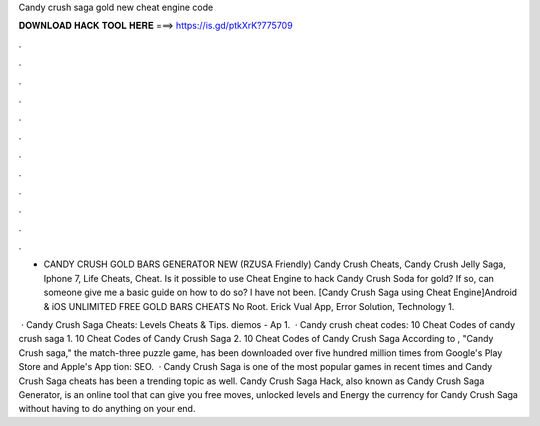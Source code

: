 Candy crush saga gold new cheat engine code



𝐃𝐎𝐖𝐍𝐋𝐎𝐀𝐃 𝐇𝐀𝐂𝐊 𝐓𝐎𝐎𝐋 𝐇𝐄𝐑𝐄 ===> https://is.gd/ptkXrK?775709



.



.



.



.



.



.



.



.



.



.



.



.

- CANDY CRUSH GOLD BARS GENERATOR NEW (RZUSA Friendly) Candy Crush Cheats, Candy Crush Jelly Saga, Iphone 7, Life Cheats, Cheat. Is it possible to use Cheat Engine to hack Candy Crush Soda for gold? If so, can someone give me a basic guide on how to do so? I have not been. [Candy Crush Saga using Cheat Engine]Android & iOS UNLIMITED FREE GOLD BARS CHEATS No Root. Erick Vual App, Error Solution, Technology 1.

 · Candy Crush Saga Cheats: Levels Cheats & Tips. diemos - Ap 1.  · Candy crush cheat codes: 10 Cheat Codes of candy crush saga 1. 10 Cheat Codes of Candy Crush Saga 2. 10 Cheat Codes of Candy Crush Saga According to , "Candy Crush saga," the match-three puzzle game, has been downloaded over five hundred million times from Google's Play Store and Apple's App tion: SEO.  · Candy Crush Saga is one of the most popular games in recent times and Candy Crush Saga cheats has been a trending topic as well. Candy Crush Saga Hack, also known as Candy Crush Saga Generator, is an online tool that can give you free moves, unlocked levels and Energy the currency for Candy Crush Saga without having to do anything on your end.
